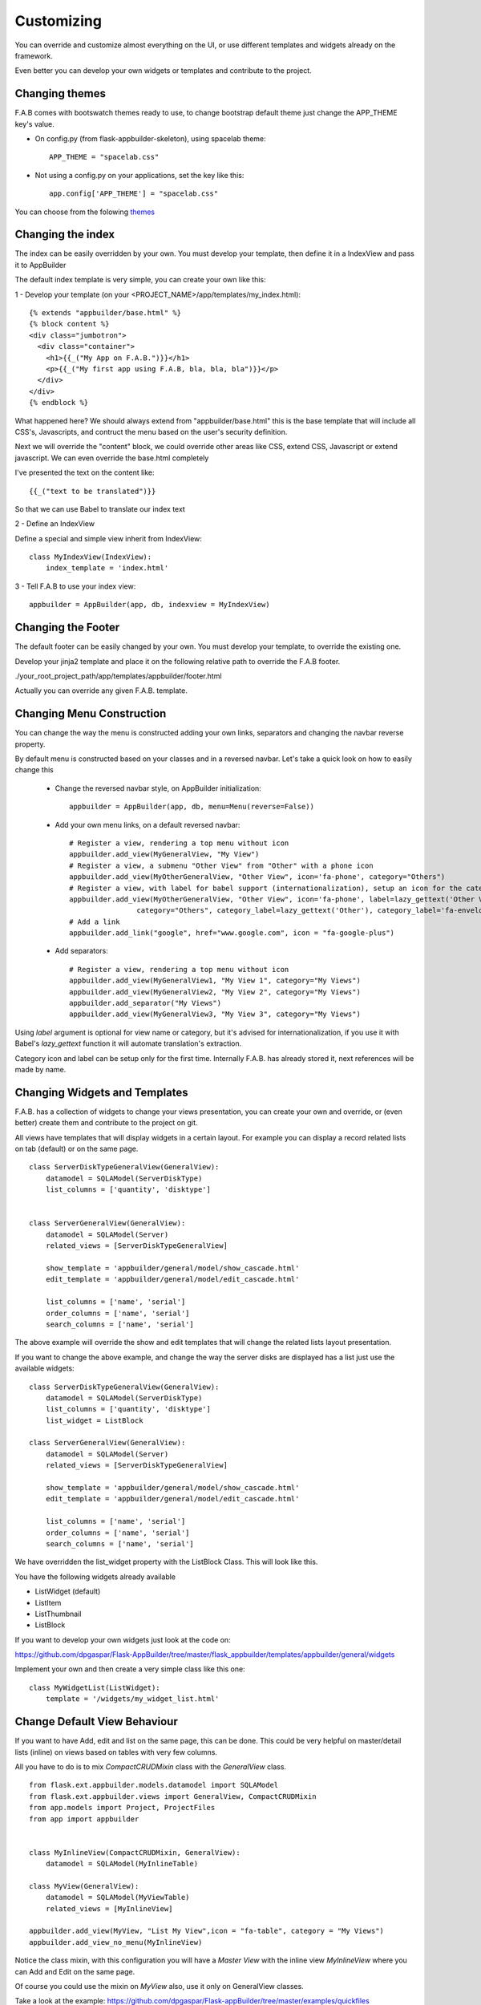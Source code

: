 Customizing
===========

You can override and customize almost everything on the UI, or use different templates and widgets already on the framework.

Even better you can develop your own widgets or templates and contribute to the project.

Changing themes
---------------

F.A.B comes with bootswatch themes ready to use, to change bootstrap default theme just change the APP_THEME key's value.

- On config.py (from flask-appbuilder-skeleton), using spacelab theme::

    APP_THEME = "spacelab.css"

- Not using a config.py on your applications, set the key like this::

	app.config['APP_THEME'] = "spacelab.css"
 
You can choose from the folowing `themes <https://github.com/dpgaspar/Flask-AppBuilder-Skeleton/blob/master/config.py>`_  


Changing the index
------------------

The index can be easily overridden by your own.
You must develop your template, then define it in a IndexView and pass it to AppBuilder

The default index template is very simple, you can create your own like this:

1 - Develop your template (on your <PROJECT_NAME>/app/templates/my_index.html)::

    {% extends "appbuilder/base.html" %}
    {% block content %}
    <div class="jumbotron">
      <div class="container">
        <h1>{{_("My App on F.A.B.")}}</h1>
        <p>{{_("My first app using F.A.B, bla, bla, bla")}}</p>
      </div>
    </div>
    {% endblock %}

What happened here? We should always extend from "appbuilder/base.html" this is the base template that will include all CSS's, Javascripts, and contruct the menu based on the user's security definition.

Next we will override the "content" block, we could override other areas like CSS, extend CSS, Javascript or extend javascript. We can even override the base.html completely

I've presented the text on the content like::

    {{_("text to be translated")}}

So that we can use Babel to translate our index text

2 - Define an IndexView

Define a special and simple view inherit from IndexView::

    class MyIndexView(IndexView):
        index_template = 'index.html'

3 - Tell F.A.B to use your index view::

    appbuilder = AppBuilder(app, db, indexview = MyIndexView)


Changing the Footer
-------------------

The default footer can be easily changed by your own. You must develop your template, to override the existing one.

Develop your jinja2 template and place it on the following relative path to override the F.A.B footer.

./your_root_project_path/app/templates/appbuilder/footer.html

Actually you can override any given F.A.B. template.


Changing Menu Construction
--------------------------

You can change the way the menu is constructed adding your own links, separators and changing the navbar reverse property.

By default menu is constructed based on your classes and in a reversed navbar. Let's take a quick look on how to easily change this

	- Change the reversed navbar style, on AppBuilder initialization::
	
		appbuilder = AppBuilder(app, db, menu=Menu(reverse=False))
		
	- Add your own menu links, on a default reversed navbar::
	
		# Register a view, rendering a top menu without icon
		appbuilder.add_view(MyGeneralView, "My View")
		# Register a view, a submenu "Other View" from "Other" with a phone icon
		appbuilder.add_view(MyOtherGeneralView, "Other View", icon='fa-phone', category="Others")
		# Register a view, with label for babel support (internationalization), setup an icon for the category.
		appbuilder.add_view(MyOtherGeneralView, "Other View", icon='fa-phone', label=lazy_gettext('Other View'),
		                category="Others", category_label=lazy_gettext('Other'), category_label='fa-envelope')
		# Add a link
		appbuilder.add_link("google", href="www.google.com", icon = "fa-google-plus")
		
	- Add separators::
	
		# Register a view, rendering a top menu without icon
		appbuilder.add_view(MyGeneralView1, "My View 1", category="My Views")
		appbuilder.add_view(MyGeneralView2, "My View 2", category="My Views")
		appbuilder.add_separator("My Views")
		appbuilder.add_view(MyGeneralView3, "My View 3", category="My Views")
		

Using *label* argument is optional for view name or category, but it's advised for internationalization, if you use it with Babel's *lazy_gettext* function it will automate translation's extraction.

Category icon and label can be setup only for the first time. Internally F.A.B. has already stored it, next references will be made by name.

Changing Widgets and Templates
------------------------------

F.A.B. has a collection of widgets to change your views presentation, you can create your own and override, or (even better) create them and contribute to the project on git.

All views have templates that will display widgets in a certain layout. For example you can display a record related lists on tab (default) or on the same page.

::

    class ServerDiskTypeGeneralView(GeneralView):
        datamodel = SQLAModel(ServerDiskType)
        list_columns = ['quantity', 'disktype']


    class ServerGeneralView(GeneralView):
        datamodel = SQLAModel(Server)
        related_views = [ServerDiskTypeGeneralView]

        show_template = 'appbuilder/general/model/show_cascade.html'
        edit_template = 'appbuilder/general/model/edit_cascade.html'

        list_columns = ['name', 'serial']
        order_columns = ['name', 'serial']
        search_columns = ['name', 'serial']
        
        
The above example will override the show and edit templates that will change the related lists layout presentation.

.. image:: ./images/list_cascade.png
    :width: 100%


If you want to change the above example, and change the way the server disks are displayed has a list just use the available widgets::

    class ServerDiskTypeGeneralView(GeneralView):
        datamodel = SQLAModel(ServerDiskType)
        list_columns = ['quantity', 'disktype']
        list_widget = ListBlock

    class ServerGeneralView(GeneralView):
        datamodel = SQLAModel(Server)
        related_views = [ServerDiskTypeGeneralView]

        show_template = 'appbuilder/general/model/show_cascade.html'
        edit_template = 'appbuilder/general/model/edit_cascade.html'

        list_columns = ['name', 'serial']
        order_columns = ['name', 'serial']
        search_columns = ['name', 'serial']


We have overridden the list_widget property with the ListBlock Class. This will look like this.

.. image:: ./images/list_cascade_block.png
    :width: 100%


You have the following widgets already available

- ListWidget (default)
- ListItem
- ListThumbnail
- ListBlock

If you want to develop your own widgets just look at the code on:

https://github.com/dpgaspar/Flask-AppBuilder/tree/master/flask_appbuilder/templates/appbuilder/general/widgets

Implement your own and then create a very simple class like this one::

    class MyWidgetList(ListWidget):
        template = '/widgets/my_widget_list.html'
        

Change Default View Behaviour
-----------------------------

If you want to have Add, edit and list on the same page, this can be done. This could be very helpful on master/detail lists (inline) on views based on tables with very few columns.

All you have to do is to mix *CompactCRUDMixin* class with the *GeneralView* class.

::

    from flask.ext.appbuilder.models.datamodel import SQLAModel
    from flask.ext.appbuilder.views import GeneralView, CompactCRUDMixin
    from app.models import Project, ProjectFiles
    from app import appbuilder


    class MyInlineView(CompactCRUDMixin, GeneralView):
        datamodel = SQLAModel(MyInlineTable)

    class MyView(GeneralView):
        datamodel = SQLAModel(MyViewTable)
        related_views = [MyInlineView]

    appbuilder.add_view(MyView, "List My View",icon = "fa-table", category = "My Views")
    appbuilder.add_view_no_menu(MyInlineView)


Notice the class mixin, with this configuration you will have a *Master View* with the inline view *MyInlineView* where you can Add and Edit on the same page.

Of course you could use the mixin on *MyView* also, use it only on GeneralView classes.

Take a look at the example: https://github.com/dpgaspar/Flask-appBuilder/tree/master/examples/quickfiles


.. image:: ./images/list_compact_inline.png
    :width: 100%

Next we will take a look at a different view behaviour. A master detail style view, master is a view associated with a database table that is linked to the detail view.

Let's assume our quick how to example, a simple contacts applications. We have *Contact* table related with *Group* table.

So we are using master detail view, first we will define the detail view (this view can be customized like the examples above)::

    class ContactGeneralView(GeneralView):
        datamodel = SQLAModel(Contact)


Then we define the master detail view, where master is the one side of the 1-N relation::

    class GroupMasterView(MasterDetailView):
        datamodel = SQLAModel(Group)
        related_views = [ContactGeneralView]


Remember you can use charts has related views, you can use it like this::

    class ContactTimeChartView(TimeChartView):
        datamodel = SQLAModel(Contact)
        chart_title = 'Grouped Birth contacts'
        chart_type = 'AreaChart'
        label_columns = ContactGeneralView.label_columns
        group_by_columns = ['birthday']

    class GroupMasterView(MasterDetailView):
        datamodel = SQLAModel(Group)
        related_views = [ContactGeneralView, ContactTimeChartView]

This will show a left side menu with the *groups* and a right side list with contacts, and a time chart with the number of birthdays during time by the selected group.


Finally register everything::

    // if Using the above example with related chart
    appbuilder.add_view_no_menu(ContactTimeChartView)

    appbuilder.add_view(GroupMasterView, "List Groups", icon="fa-folder-open-o", category="Contacts")
    appbuilder.add_separator("Contacts")
    appbuilder.add_view(ContactGeneralView, "List Contacts", icon="fa-envelope", category="Contacts")


.. image:: ./images/list_master_detail.png
    :width: 100%

